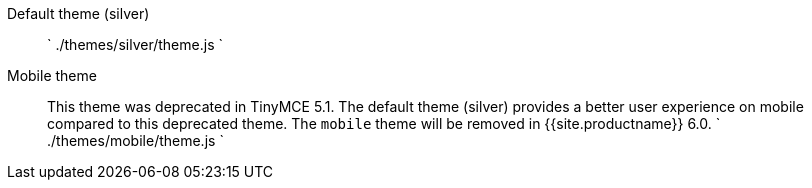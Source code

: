 Default theme (silver)::
`
./themes/silver/theme.js
`

Mobile theme::
This theme was deprecated in TinyMCE 5.1. The default theme (silver) provides a better user experience on mobile compared to this deprecated theme. The `mobile` theme will be removed in {{site.productname}} 6.0.
`
./themes/mobile/theme.js
`
